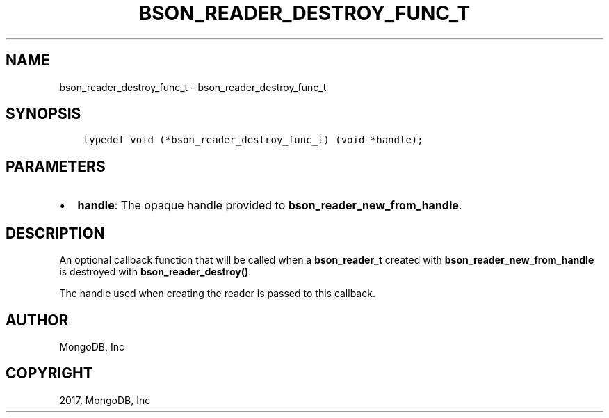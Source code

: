 .\" Man page generated from reStructuredText.
.
.TH "BSON_READER_DESTROY_FUNC_T" "3" "Nov 16, 2017" "1.8.2" "Libbson"
.SH NAME
bson_reader_destroy_func_t \- bson_reader_destroy_func_t
.
.nr rst2man-indent-level 0
.
.de1 rstReportMargin
\\$1 \\n[an-margin]
level \\n[rst2man-indent-level]
level margin: \\n[rst2man-indent\\n[rst2man-indent-level]]
-
\\n[rst2man-indent0]
\\n[rst2man-indent1]
\\n[rst2man-indent2]
..
.de1 INDENT
.\" .rstReportMargin pre:
. RS \\$1
. nr rst2man-indent\\n[rst2man-indent-level] \\n[an-margin]
. nr rst2man-indent-level +1
.\" .rstReportMargin post:
..
.de UNINDENT
. RE
.\" indent \\n[an-margin]
.\" old: \\n[rst2man-indent\\n[rst2man-indent-level]]
.nr rst2man-indent-level -1
.\" new: \\n[rst2man-indent\\n[rst2man-indent-level]]
.in \\n[rst2man-indent\\n[rst2man-indent-level]]u
..
.SH SYNOPSIS
.INDENT 0.0
.INDENT 3.5
.sp
.nf
.ft C
typedef void (*bson_reader_destroy_func_t) (void *handle);
.ft P
.fi
.UNINDENT
.UNINDENT
.SH PARAMETERS
.INDENT 0.0
.IP \(bu 2
\fBhandle\fP: The opaque handle provided to \fBbson_reader_new_from_handle\fP\&.
.UNINDENT
.SH DESCRIPTION
.sp
An optional callback function that will be called when a \fBbson_reader_t\fP created with \fBbson_reader_new_from_handle\fP is destroyed with \fBbson_reader_destroy()\fP\&.
.sp
The handle used when creating the reader is passed to this callback.
.SH AUTHOR
MongoDB, Inc
.SH COPYRIGHT
2017, MongoDB, Inc
.\" Generated by docutils manpage writer.
.
